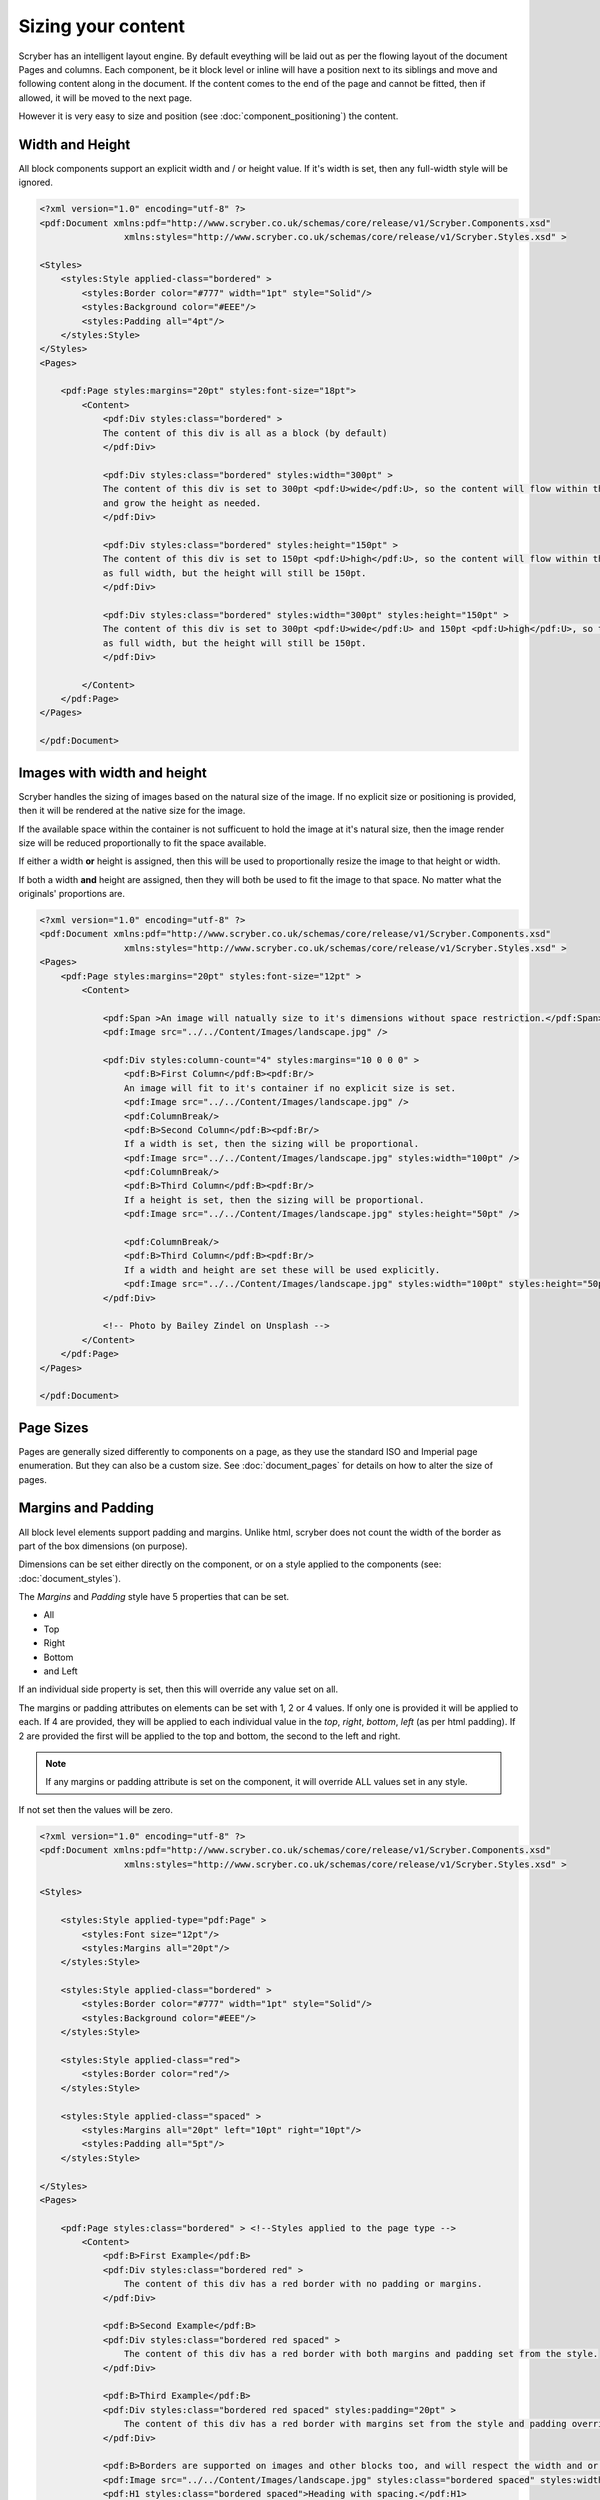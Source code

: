 ==============================
Sizing your content
==============================

Scryber has an intelligent layout engine. By default eveything will be laid out as per the flowing layout of the document Pages and columns.
Each component, be it block level or inline will have a position next to its siblings and move and following content along in the document.
If the content comes to the end of the page and cannot be fitted, then if allowed, it will be moved to the next page.

However it is very easy to size and position (see :doc:`component_positioning`) the content.

Width and Height
================

All block components support an explicit width and / or height value. If it's width is set, then any full-width style will be ignored.

.. code-block:: xml

    <?xml version="1.0" encoding="utf-8" ?>
    <pdf:Document xmlns:pdf="http://www.scryber.co.uk/schemas/core/release/v1/Scryber.Components.xsd"
                    xmlns:styles="http://www.scryber.co.uk/schemas/core/release/v1/Scryber.Styles.xsd" >

    <Styles>
        <styles:Style applied-class="bordered" >
            <styles:Border color="#777" width="1pt" style="Solid"/>
            <styles:Background color="#EEE"/>
            <styles:Padding all="4pt"/>
        </styles:Style>
    </Styles>
    <Pages>
    
        <pdf:Page styles:margins="20pt" styles:font-size="18pt">
            <Content>
                <pdf:Div styles:class="bordered" >
                The content of this div is all as a block (by default)
                </pdf:Div>

                <pdf:Div styles:class="bordered" styles:width="300pt" >
                The content of this div is set to 300pt <pdf:U>wide</pdf:U>, so the content will flow within this width,
                and grow the height as needed.
                </pdf:Div>

                <pdf:Div styles:class="bordered" styles:height="150pt" >
                The content of this div is set to 150pt <pdf:U>high</pdf:U>, so the content will flow within this
                as full width, but the height will still be 150pt.
                </pdf:Div>

                <pdf:Div styles:class="bordered" styles:width="300pt" styles:height="150pt" >
                The content of this div is set to 300pt <pdf:U>wide</pdf:U> and 150pt <pdf:U>high</pdf:U>, so the content will flow within this
                as full width, but the height will still be 150pt.
                </pdf:Div>    
            
            </Content>
        </pdf:Page>
    </Pages>

    </pdf:Document>

.. image:: images/documentsizing.png

Images with width and height
==============================

Scryber handles the sizing of images based on the natural size of the image. If no explicit size or positioning is provided, then it will be rendered
at the native size for the image.

If the available space within the container is not sufficuent to hold the image at it's natural size, then the image render size will be reduced
proportionally to fit the space available.

If either a width **or** height is assigned, then this will be used to proportionally resize the image to that height or width.

If both a width **and** height are assigned, then they will both be used to fit the image to that space. No matter what the originals' proportions are.

.. code-block:: xml

    <?xml version="1.0" encoding="utf-8" ?>
    <pdf:Document xmlns:pdf="http://www.scryber.co.uk/schemas/core/release/v1/Scryber.Components.xsd"
                    xmlns:styles="http://www.scryber.co.uk/schemas/core/release/v1/Scryber.Styles.xsd" >
    <Pages>
        <pdf:Page styles:margins="20pt" styles:font-size="12pt" >
            <Content>
                
                <pdf:Span >An image will natually size to it's dimensions without space restriction.</pdf:Span>
                <pdf:Image src="../../Content/Images/landscape.jpg" />

                <pdf:Div styles:column-count="4" styles:margins="10 0 0 0" >
                    <pdf:B>First Column</pdf:B><pdf:Br/>
                    An image will fit to it's container if no explicit size is set.
                    <pdf:Image src="../../Content/Images/landscape.jpg" />
                    <pdf:ColumnBreak/>
                    <pdf:B>Second Column</pdf:B><pdf:Br/>
                    If a width is set, then the sizing will be proportional.
                    <pdf:Image src="../../Content/Images/landscape.jpg" styles:width="100pt" />
                    <pdf:ColumnBreak/>
                    <pdf:B>Third Column</pdf:B><pdf:Br/>
                    If a height is set, then the sizing will be proportional.
                    <pdf:Image src="../../Content/Images/landscape.jpg" styles:height="50pt" />
                    
                    <pdf:ColumnBreak/>
                    <pdf:B>Third Column</pdf:B><pdf:Br/>
                    If a width and height are set these will be used explicitly.
                    <pdf:Image src="../../Content/Images/landscape.jpg" styles:width="100pt" styles:height="50pt" />
                </pdf:Div>

                <!-- Photo by Bailey Zindel on Unsplash -->
            </Content>
        </pdf:Page>
    </Pages>

    </pdf:Document>

.. image:: images/documentsizingimages.png


Page Sizes
==========

Pages are generally sized differently to components on a page, as they use the standard ISO and Imperial page enumeration.
But they can also be a custom size. See :doc:`document_pages` for details on how to alter the size of pages.

Margins and Padding
====================

All block level elements support padding and margins.
Unlike html, scryber does not count the width of the border as part of the box dimensions (on purpose).

Dimensions can be set either directly on the component, or on a style applied to the components (see: :doc:`document_styles`).

The `Margins` and `Padding` style have 5 properties that can be set.

* All
* Top
* Right
* Bottom
* and Left

If an individual side property is set, then this will override any value set on all.

The margins or padding attributes on elements can be set with 1, 2 or 4 values. If only one is provided it will be applied to each.
If 4 are provided, they will be applied to each individual value in the `top`, `right`, `bottom`, `left` (as per html padding). If 
2 are provided the first will be applied to the top and bottom, the second to the left and right.

.. note:: If any margins or padding attribute is set on the component, it will override ALL values set in any style.

If not set then the values will be zero.

.. code-block:: xml

    <?xml version="1.0" encoding="utf-8" ?>
    <pdf:Document xmlns:pdf="http://www.scryber.co.uk/schemas/core/release/v1/Scryber.Components.xsd"
                    xmlns:styles="http://www.scryber.co.uk/schemas/core/release/v1/Scryber.Styles.xsd" >

    <Styles>
        
        <styles:Style applied-type="pdf:Page" >
            <styles:Font size="12pt"/>
            <styles:Margins all="20pt"/>
        </styles:Style>
        
        <styles:Style applied-class="bordered" >
            <styles:Border color="#777" width="1pt" style="Solid"/>
            <styles:Background color="#EEE"/>
        </styles:Style>

        <styles:Style applied-class="red">
            <styles:Border color="red"/>
        </styles:Style>
        
        <styles:Style applied-class="spaced" >
            <styles:Margins all="20pt" left="10pt" right="10pt"/>
            <styles:Padding all="5pt"/>
        </styles:Style>

    </Styles>
    <Pages>
    
        <pdf:Page styles:class="bordered" > <!--Styles applied to the page type -->
            <Content>
                <pdf:B>First Example</pdf:B>
                <pdf:Div styles:class="bordered red" >
                    The content of this div has a red border with no padding or margins.
                </pdf:Div>

                <pdf:B>Second Example</pdf:B>
                <pdf:Div styles:class="bordered red spaced" >
                    The content of this div has a red border with both margins and padding set from the style.
                </pdf:Div>

                <pdf:B>Third Example</pdf:B>
                <pdf:Div styles:class="bordered red spaced" styles:padding="20pt" >
                    The content of this div has a red border with margins set from the style and padding overridden explicitly on the component.
                </pdf:Div>

                <pdf:B>Borders are supported on images and other blocks too, and will respect the width and or height properties.</pdf:B>
                <pdf:Image src="../../Content/Images/landscape.jpg" styles:class="bordered spaced" styles:width="100pt" />
                <pdf:H1 styles:class="bordered spaced">Heading with spacing.</pdf:H1>
            </Content>
        </pdf:Page>
    </Pages>

    </pdf:Document>

.. image:: images/documentsizingmargins.png

Clipping
========

The block level components also support the use of a clipping (with overflow action) to reduce the size of the visible area within the block
By default, content is truncated when an explicit size is reached. It cannot overflow, because of the size, so is truncated.
When the overflow action is set to Clip, however, all the inner content of the block will be rendered, but effectively in a window on top of the content.
The content outside the view of the window is still there, but not visible.

Along with the overflow action on a style a clipping can be applied in the same way as margins and padding.
This will alter the 'size of the window' that content is seen through.

.. code-block:: xml

    <?xml version="1.0" encoding="utf-8" ?>
    <pdf:Document xmlns:pdf="http://www.scryber.co.uk/schemas/core/release/v1/Scryber.Components.xsd"
                    xmlns:styles="http://www.scryber.co.uk/schemas/core/release/v1/Scryber.Styles.xsd" >

    <Styles>
        
        <styles:Style applied-type="pdf:Page" >
            <styles:Font size="12pt"/>
            <styles:Margins all="20pt"/>
        </styles:Style>
        
        <styles:Style applied-class="bordered" >
            <styles:Border color="#777" width="1pt" style="Solid"/>
            <styles:Background color="#EEE"/>
        </styles:Style>

        <styles:Style applied-class="red">
            <styles:Border color="red"/>
        </styles:Style>

        <!-- Our clipping style applies 10pt all around. 
             It's NOT the same as padding.  -->

        <styles:Style applied-class="clipped" >
            <styles:Clipping all="10pt"/>
            <styles:Overflow action="Clip"/>
        </styles:Style>

    </Styles>
    <Pages>
    
        <pdf:Page styles:class="bordered" > <!--Styles applied to the page type -->
            <Content>
                <pdf:B>Content truncated by default</pdf:B>
                <pdf:Div styles:class="bordered red" styles:height="35pt" >
                    The content of this div has a red border with no padding or margins, with a height set to 60pt. When the content can no longer fit, 
                    it will be truncated to the last word an no other content shown. So this content will not be visible, as it cannot be completely laid out.
                </pdf:Div>
                <pdf:Br/>
                <pdf:B>Content clipped, not truncated</pdf:B>
                <pdf:Div styles:class="bordered red" styles:height="35pt" styles:overflow-action="Clip" >
                    The content of this div has a red border with no padding or margins, with a height set to 60pt. When the content can no longer fit,
                    it will still be rendered on the page, but clipped to the bounds. So this content will be there, in part.
                </pdf:Div>

                <pdf:Br/>
                <pdf:B>Content clipped, with inset of 10pt</pdf:B>
                <pdf:Div styles:class="bordered red clipped" styles:height="35pt" >
                    The content of this div has a red border with no padding or margins, with a height set to 60pt. When the content can no longer fit,
                    it will still be rendered on the page, but clipped to the bounds. So this content will be there, in part.
                </pdf:Div>

                <pdf:Br/>
                <pdf:B>Image clipped by container, with inset of 10pt</pdf:B>
                <pdf:Div styles:class="bordered red clipped" styles:width="100pt" >
                    <pdf:Image src="../../Content/Images/landscape.jpg" />
                </pdf:Div>
            </Content>
        </pdf:Page>
    </Pages>

    </pdf:Document>


.. note:: The clipping only applies to the inner content. It's effectively drawn and then clipped to shape. This means that clipping directly on images is not supported.

.. image:: images/documentsizingclipping.png


Minimum and Maximum size
========================

Along with the use of width and height, scryber also supports the use of minimum height/width and maximum height/width.

As you might expect, the minimum will ensure that a container is at least as big as the specified value, and that the maximum will 
ensure the content, never grows beyond that specified value.

.. code-block:: xml

    <?xml version="1.0" encoding="utf-8" ?>
    <pdf:Document xmlns:pdf="http://www.scryber.co.uk/schemas/core/release/v1/Scryber.Components.xsd"
                    xmlns:styles="http://www.scryber.co.uk/schemas/core/release/v1/Scryber.Styles.xsd" >

    <Styles>
        
        <styles:Style applied-type="pdf:Page" >
            <styles:Font size="12pt"/>
            <styles:Margins all="20pt"/>
        </styles:Style>
        
        <styles:Style applied-class="bordered" >
            <styles:Border color="#777" width="1pt" style="Solid"/>
            <styles:Background color="#EEE"/>
        </styles:Style>

        <styles:Style applied-class="red">
            <styles:Border color="red"/>
        </styles:Style>

        <styles:Style applied-class="sized" >
            <styles:Size full-width="false" max-height="60pt" max-width="350pt"/>
        </styles:Style>

    </Styles>
    <Pages>
    
        <pdf:Page styles:class="bordered" > <!--Styles applied to the page type -->
        <Content>
            <pdf:B>Minimum Size, not reached</pdf:B>
            <pdf:Div styles:class="bordered red" styles:full-width="false" styles:min-height="60pt" styles:min-width="350pt" >
                This div has a red border with min size.
            </pdf:Div>

            <pdf:Br/>
            <pdf:B>Minimum Size, width reached</pdf:B>
            <pdf:Div styles:class="bordered red" styles:full-width="false" styles:min-height="60pt" styles:min-width="350pt" >
                This div has a red border with min size, but the content will push this out beyond the minimum width.
            </pdf:Div>

            <pdf:Br/>
            <pdf:B>Minimum Size, width reached</pdf:B>
            <pdf:Div styles:class="bordered red" styles:full-width="false" styles:min-height="60pt" styles:min-width="350pt" >
                This div has a red border with min size, but the content will push this out beyond the minimum width to the
                space in the container, and then flow as normal.
            </pdf:Div>

            <pdf:Br/>
            <pdf:B>Maximum Size, not reached</pdf:B>
            <pdf:Div styles:class="bordered red sized" >
                This div has a red border with max size.
            </pdf:Div>

            <pdf:Br/>
            <pdf:B>Maximum Size, width reached</pdf:B>
            <pdf:Div styles:class="bordered red sized" >
                This div has a red border with max size, and the content will flow as the max-width is reached with the text.
            </pdf:Div>

        </Content>
        </pdf:Page>
    </Pages>

    </pdf:Document>


.. image:: images/documentsizingminmax.png

Sizing Grid
=============

In order to visually measure your sizes, position and content - Scryber supports the use of an overlay grid.
This can only be set on a style, rather than inline to components. But it does have the ability for position,
spacing and offsets.

.. code-block:: xml

    <styles:Style applied-type="pdf:Page" >
      <styles:Font size="12pt"/>
      <styles:Margins all="20pt"/>
      <styles:Overlay-Grid color="aqua" spacing="50pt" show="true"/>
    </styles:Style>


.. image:: images/documentsizinggrid.png